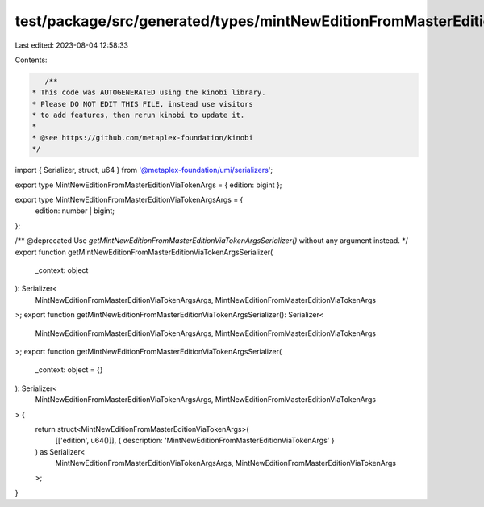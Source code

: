 test/package/src/generated/types/mintNewEditionFromMasterEditionViaTokenArgs.ts
===============================================================================

Last edited: 2023-08-04 12:58:33

Contents:

.. code-block:: ts

    /**
 * This code was AUTOGENERATED using the kinobi library.
 * Please DO NOT EDIT THIS FILE, instead use visitors
 * to add features, then rerun kinobi to update it.
 *
 * @see https://github.com/metaplex-foundation/kinobi
 */

import { Serializer, struct, u64 } from '@metaplex-foundation/umi/serializers';

export type MintNewEditionFromMasterEditionViaTokenArgs = { edition: bigint };

export type MintNewEditionFromMasterEditionViaTokenArgsArgs = {
  edition: number | bigint;
};

/** @deprecated Use `getMintNewEditionFromMasterEditionViaTokenArgsSerializer()` without any argument instead. */
export function getMintNewEditionFromMasterEditionViaTokenArgsSerializer(
  _context: object
): Serializer<
  MintNewEditionFromMasterEditionViaTokenArgsArgs,
  MintNewEditionFromMasterEditionViaTokenArgs
>;
export function getMintNewEditionFromMasterEditionViaTokenArgsSerializer(): Serializer<
  MintNewEditionFromMasterEditionViaTokenArgsArgs,
  MintNewEditionFromMasterEditionViaTokenArgs
>;
export function getMintNewEditionFromMasterEditionViaTokenArgsSerializer(
  _context: object = {}
): Serializer<
  MintNewEditionFromMasterEditionViaTokenArgsArgs,
  MintNewEditionFromMasterEditionViaTokenArgs
> {
  return struct<MintNewEditionFromMasterEditionViaTokenArgs>(
    [['edition', u64()]],
    { description: 'MintNewEditionFromMasterEditionViaTokenArgs' }
  ) as Serializer<
    MintNewEditionFromMasterEditionViaTokenArgsArgs,
    MintNewEditionFromMasterEditionViaTokenArgs
  >;
}


